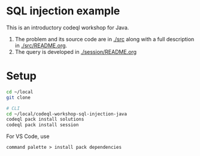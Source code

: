 * SQL injection example
  This is an introductory codeql workshop for Java.
  1. The problem and its source code are in [[./src]] along with a full description in
     [[./src/README.org]].
  2. The query is developed in [[./session/README.org]]

* Setup
  #+BEGIN_SRC sh :session shared :results output 
    cd ~/local
    git clone

    # CLI
    cd ~/local/codeql-workshop-sql-injection-java
    codeql pack install solutions
    codeql pack install session
  #+END_SRC

  For VS Code, use
  : command palette > install pack dependencies
